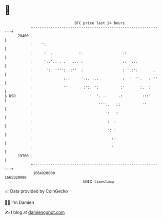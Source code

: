 * 👋

#+begin_example
                                   BTC price last 24 hours                    
               +------------------------------------------------------------+ 
         20400 |                                                            | 
               |    ':                                                      | 
               |     :  .            :.                  .:                 | 
               |     '..'.: . .   ..: :                  ::  .:.            | 
               |      ':  '''': .:''  :                  : '.:':      ..    | 
               |              :.:     '.:. ...           :  '  ''.   :'''   | 
               |              ''       :'::'':          :'       :.  :      | 
   $ USD       |                          '  '. ..     .:         :::'      | 
               |                              ''':.   ::          ''        | 
               |                                 ':   :                     | 
               |                                  :  :                      | 
               |                                  ': :                      | 
               |                                    ::                      | 
               |                                    '                       | 
         19700 |                                                            | 
               +------------------------------------------------------------+ 
                1664920000                                        1665020000  
                                       UNIX timestamp                         
#+end_example
📈 Data provided by CoinGecko

🧑‍💻 I'm Damien

✍️ I blog at [[https://www.damiengonot.com][damiengonot.com]]
